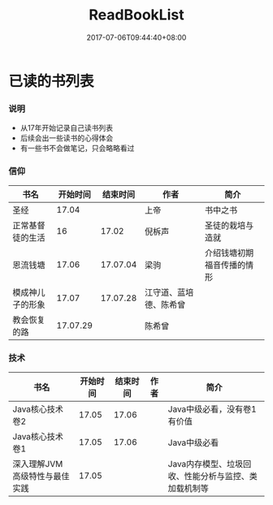 #+TITLE: ReadBookList
#+DATE: 2017-07-06T09:44:40+08:00
#+PUBLISHDATE: 2017-07-06T09:44:40+08:00
#+DRAFT: nil
#+SHOWTOC: t
#+TAGS: book
#+DESCRIPTION: Short description

* 已读的书列表

*** 说明
    - 从17年开始记录自己读书列表
    - 后续会出一些读书的心得体会
    - 有一些书不会做笔记，只会略略看过

*** 信仰

| 书名             | 开始时间 | 结束时间 | 作者                   | 简介                       |
|------------------+----------+----------+------------------------+----------------------------|
| 圣经             |    17.04 |          | 上帝                   | 书中之书                   |
| 正常基督徒的生活 |       16 |    17.02 | 倪柝声                 | 圣徒的栽培与造就           |
| 恩流钱塘         |    17.06 | 17.07.04 | 梁驹                   | 介绍钱塘初期福音传播的情形 |
| 模成神儿子的形象 |    17.07 | 17.07.28 | 江守道、蓝培德、陈希曾 |                            |
| 教会恢复的路     | 17.07.29 |          | 陈希曾                 |                            |

*** 技术
| 书名                          | 开始时间 | 结束时间 | 作者 | 简介                                                 |
|-------------------------------+----------+----------+------+------------------------------------------------------|
| Java核心技术卷2               |    17.05 |    17.06 |      | Java中级必看，没有卷1有价值                          |
| Java核心技术卷1               |    17.05 |    17.06 |      | Java中级必看                                         |
| 深入理解JVM高级特性与最佳实践 |    17.05 |          |      | Java内存模型、垃圾回收、性能分析与监控、类加载机制等 |

